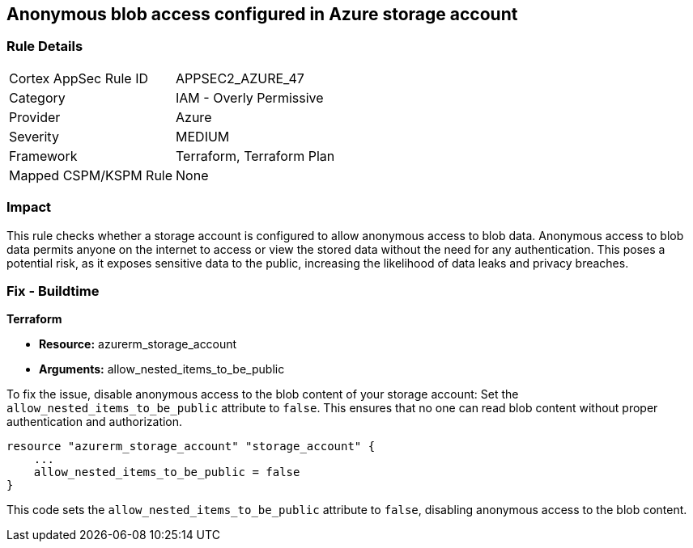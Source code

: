 == Anonymous blob access configured in Azure storage account

=== Rule Details

[cols="1,2"]
|===
|Cortex AppSec Rule ID |APPSEC2_AZURE_47
|Category |IAM - Overly Permissive
|Provider |Azure
|Severity |MEDIUM
|Framework |Terraform, Terraform Plan
|Mapped CSPM/KSPM Rule |None
|===


=== Impact
This rule checks whether a storage account is configured to allow anonymous access to blob data. Anonymous access to blob data permits anyone on the internet to access or view the stored data without the need for any authentication. This poses a potential risk, as it exposes sensitive data to the public, increasing the likelihood of data leaks and privacy breaches.

=== Fix - Buildtime

*Terraform*

* *Resource:* azurerm_storage_account
* *Arguments:* allow_nested_items_to_be_public

To fix the issue, disable anonymous access to the blob content of your storage account: Set the `allow_nested_items_to_be_public` attribute to `false`. This ensures that no one can read blob content without proper authentication and authorization.


[source,go]
----
resource "azurerm_storage_account" "storage_account" {
    ...
    allow_nested_items_to_be_public = false
}
----

This code sets the `allow_nested_items_to_be_public` attribute to `false`, disabling anonymous access to the blob content.